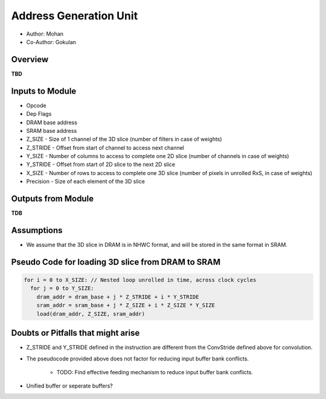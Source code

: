 Address Generation Unit
-----------------------

- Author: Mohan
- Co-Author: Gokulan

Overview
^^^^^^^^

**TBD**

Inputs to Module
^^^^^^^^^^^^^^^^

* Opcode
* Dep Flags
* DRAM base address
* SRAM base address
* Z_SIZE - Size of 1 channel of the 3D slice (number of filters in case of weights) 
* Z_STRIDE - Offset from start of channel to access next channel
* Y_SIZE - Number of columns to access to complete one 2D slice (number of channels in case of weights)
* Y_STRIDE - Offset from start of 2D slice to the next 2D slice
* X_SIZE - Number of rows to access to complete one 3D slice (number of pixels in unrolled RxS, in case of weights)
* Precision - Size of each element of the 3D slice

Outputs from Module
^^^^^^^^^^^^^^^^^^^

**TDB**

Assumptions
^^^^^^^^^^^

* We assume that the 3D slice in DRAM is in NHWC format, and will be stored in the same format in SRAM.

Pseudo Code for loading 3D slice from DRAM to SRAM
^^^^^^^^^^^^^^^^^^^^^^^^^^^^^^^^^^^^^^^^^^^^^^^^^^

.. code:: cpp

  for i = 0 to X_SIZE: // Nested loop unrolled in time, across clock cycles 
    for j = 0 to Y_SIZE:
      dram_addr = dram_base + j * Z_STRIDE + i * Y_STRIDE
      sram_addr = sram_base + j * Z_SIZE + i * Z_SIZE * Y_SIZE
      load(dram_addr, Z_SIZE, sram_addr)


Doubts or Pitfalls that might arise
^^^^^^^^^^^^^^^^^^^^^^^^^^^^^^^^^^^

* Z_STRIDE and Y_STRIDE defined in the instruction are different from the ConvStride defined above for convolution.
* The pseudocode provided above does not factor for reducing input buffer bank conflicts. 

    - TODO: Find effective feeding mechanism to reduce input buffer bank conflicts.

* Unified buffer or seperate buffers?

